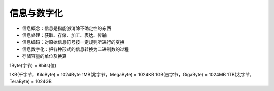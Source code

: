 信息与数字化
==========

* 信息概念：信息是指能够消除不确定性的东西

* 信息处理：获取、存储、加工、表达、传输

* 信息编码：对原始信息符号按一定规则所进行的变换

* 信息数字化：把各种形式的信息转换为二进制数的过程

* 存储容量的单位及换算

1Byte(字节) = 8bits(位)

1KB(千字节，KiloByte) = 1024Byte
1MB(兆字节，MegaByte) = 1024KB
1GB(吉字节，GigaByte) = 1024MB
1TB(太字节，TeraByte) = 1024GB

